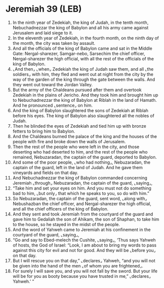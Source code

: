 * Jeremiah 39 (LEB)
:PROPERTIES:
:ID: LEB/24-JER39
:END:

1. In the ninth year of Zedekiah, the king of Judah, in the tenth month, Nebuchadnezzar the king of Babylon and all his army came against Jerusalem and laid siege to it.
2. In the eleventh year of Zedekiah, in the fourth month, on the ninth day of the month, the city was taken by assault.
3. And all the officials of the king of Babylon came and sat in the Middle Gate: Nergal-sharezer, Samgar-nebo, Sarsechim the chief officer, Nergal-sharezer the high official, with all the rest of the officials of the king of Babylon.
4. ⌞And then⌟ ⌞when⌟ Zedekiah the king of Judah saw them, and all ⌞the soldiers⌟ with him, they fled and went out at night from the city by the way of the garden of the king through the gate between the walls. And they went out toward the Jordan Valley.
5. But the army of the Chaldeans pursued after them and overtook Zedekiah in the plains of Jericho. And they took him and brought him up to Nebuchadnezzar the king of Babylon at Riblah in the land of Hamath. And he pronounced ⌞sentence⌟ on him.
6. And the king of Babylon slaughtered the sons of Zedekiah at Riblah before his eyes. The king of Babylon also slaughtered all the nobles of Judah.
7. Then he blinded the eyes of Zedekiah and tied him up with bronze fetters to bring him to Babylon.
8. And the Chaldeans burned the palace of the king and the houses of the people with fire and broke down the walls of Jerusalem.
9. Then the rest of the people who were left in the city, and those deserting who had deserted to him, and the rest of the people who remained, Nebuzaradan, the captain of the guard, deported to Babylon.
10. And some of the poor people, ⌞who had nothing⌟, Nebuzaradan, the captain of the guard, left in the land of Judah. And he gave them vineyards and fields on that day.
11. And Nebuchadnezzar the king of Babylon commanded concerning Jeremiah ⌞through⌟ Nebuzaradan, the captain of the guard, ⌞saying⌟,
12. “Take him and set your eyes on him. And you must not do something bad to him, ⌞but only⌟ that which he speaks to you, so do with him.”
13. So Nebuzaradan, the captain of the guard, sent word, ⌞along with⌟ Nebushazban the chief officer, and Nergal-sharezer the high official, and all the chief officers of the king of Babylon.
14. And they sent and took Jeremiah from the courtyard of the guard and gave him to Gedaliah the son of Ahikam, the son of Shaphan, to take him to the house, so he stayed in the midst of the people.
15. And the word of Yahweh came to Jeremiah at his confinement in the courtyard of the guard, ⌞saying⌟,
16. “Go and say to Ebed-melech the Cushite, ⌞saying⌟, ‘Thus says Yahweh of hosts, the God of Israel: “Look, I am about to bring my words to pass against this city for evil and not for good. And they will be ⌞before you⌟ on that day.
17. But I will rescue you on that day,” ⌞declares⌟ Yahweh, “and you will not be given into the hand of the men ⌞of whom you are frightened⌟.
18. For surely I will save you, and you will not fall by the sword. But your life will be for you as booty because you have trusted in me,” ⌞declares⌟ Yahweh.’ ”
